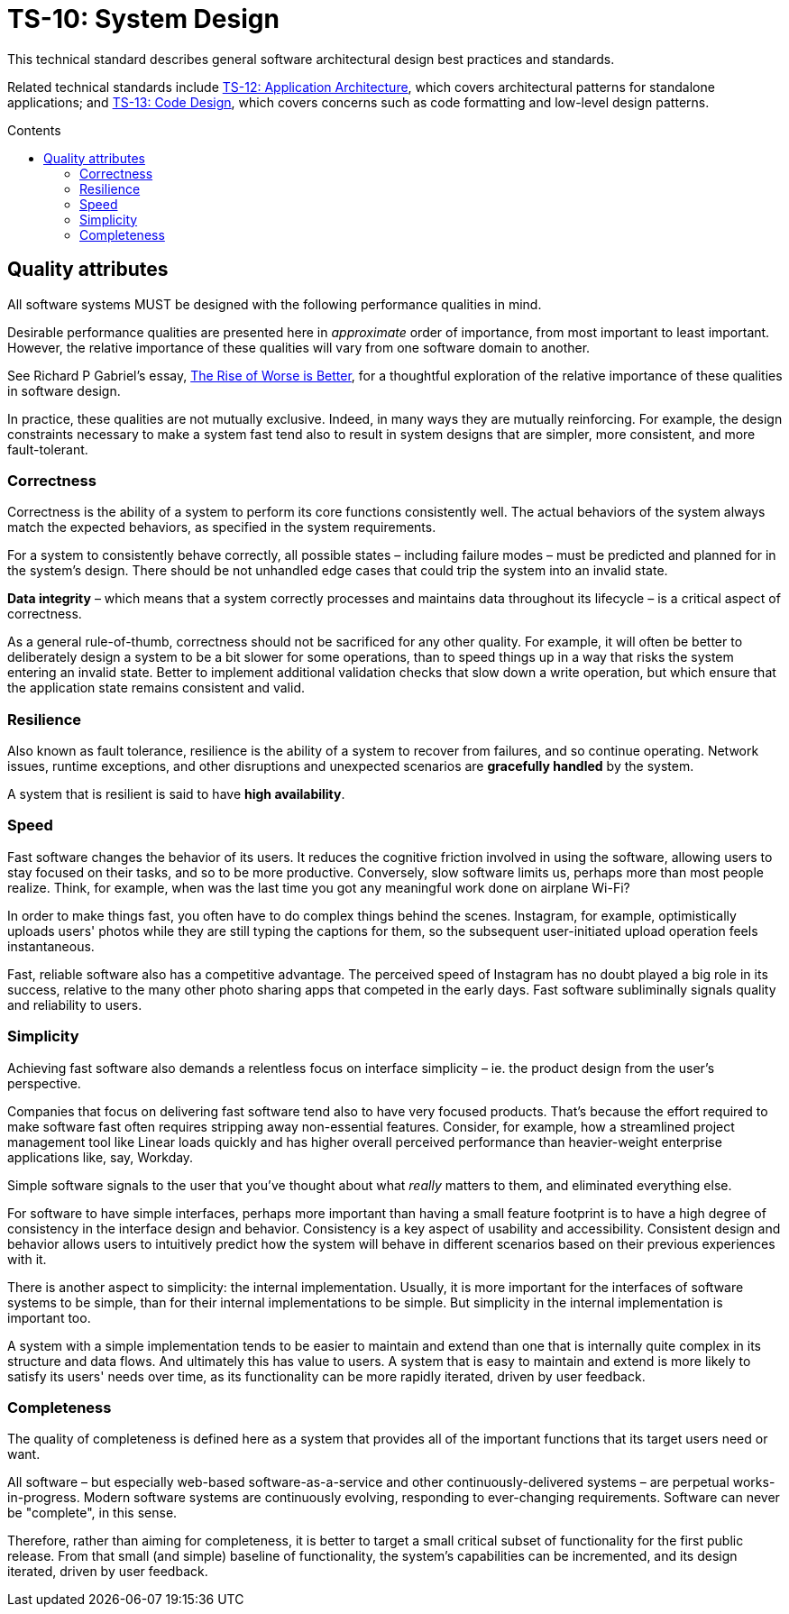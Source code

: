 = TS-10: System Design
:toc: macro
:toc-title: Contents

This technical standard describes general software architectural design best practices and standards.

Related technical standards include link:./012-application-architecture.adoc[TS-12: Application Architecture], which covers architectural patterns for standalone applications; and link:./013-code-design.adoc[TS-13: Code Design], which covers concerns such as code formatting and low-level design patterns.

toc::[]

== Quality attributes

All software systems MUST be designed with the following performance qualities in mind.

Desirable performance qualities are presented here in _approximate_ order of importance, from most important to least important. However, the relative importance of these qualities will vary from one software domain to another.

****
See Richard P Gabriel's essay, https://dreamsongs.com/RiseOfWorseIsBetter.html[The Rise of Worse is Better], for a thoughtful exploration of the relative importance of these qualities in software design.
****

In practice, these qualities are not mutually exclusive. Indeed, in many ways they are mutually reinforcing. For example, the design constraints necessary to make a system fast tend also to result in system designs that are simpler, more consistent, and more fault-tolerant.

=== Correctness

Correctness is the ability of a system to perform its core functions consistently well. The actual behaviors of the system always match the expected behaviors, as specified in the system requirements.

For a system to consistently behave correctly, all possible states – including failure modes – must be predicted and planned for in the system's design. There should be not unhandled edge cases that could trip the system into an invalid state.

*Data integrity* – which means that a system correctly processes and maintains data throughout its lifecycle – is a critical aspect of correctness.

As a general rule-of-thumb, correctness should not be sacrificed for any other quality. For example, it will often be better to deliberately design a system to be a bit slower for some operations, than to speed things up in a way that risks the system entering an invalid state. Better to implement additional validation checks that slow down a write operation, but which ensure that the application state remains consistent and valid.

=== Resilience

Also known as fault tolerance, resilience is the ability of a system to recover from failures, and so continue operating. Network issues, runtime exceptions, and other disruptions and unexpected scenarios are *gracefully handled* by the system.

A system that is resilient is said to have *high availability*.

// TODO: Ways to achieve both high availability *and* correctness -eg. "eventual consistency" strategies.

// TODO: Only a subset of functionality may be highly-available - eg. Monzo's "stand-in system"

=== Speed

Fast software changes the behavior of its users. It reduces the cognitive friction involved in using the software, allowing users to stay focused on their tasks, and so to be more productive. Conversely, slow software limits us, perhaps more than most people realize. Think, for example, when was the last time you got any meaningful work done on airplane Wi-Fi?

In order to make things fast, you often have to do complex things behind the scenes. Instagram, for example, optimistically uploads users' photos while they are still typing the captions for them, so the subsequent user-initiated upload operation feels instantaneous.

Fast, reliable software also has a competitive advantage. The perceived speed of Instagram has no doubt played a big role in its success, relative to the many other photo sharing apps that competed in the early days. Fast software subliminally signals quality and reliability to users.

=== Simplicity

Achieving fast software also demands a relentless focus on interface simplicity – ie. the product design from the user's perspective.

Companies that focus on delivering fast software tend also to have very focused products. That's because the effort required to make software fast often requires stripping away non-essential features. Consider, for example, how a streamlined project management tool like Linear loads quickly and has higher overall perceived performance than heavier-weight enterprise applications like, say, Workday.

Simple software signals to the user that you've thought about what _really_ matters to them, and eliminated everything else.

For software to have simple interfaces, perhaps more important than having a small feature footprint is to have a high degree of consistency in the interface design and behavior. Consistency is a key aspect of usability and accessibility. Consistent design and behavior allows users to intuitively predict how the system will behave in different scenarios based on their previous experiences with it.

There is another aspect to simplicity: the internal implementation. Usually, it is more important for the interfaces of software systems to be simple, than for their internal implementations to be simple. But simplicity in the internal implementation is important too.

A system with a simple implementation tends to be easier to maintain and extend than one that is internally quite complex in its structure and data flows. And ultimately this has value to users. A system that is easy to maintain and extend is more likely to satisfy its users' needs over time, as its functionality can be more rapidly iterated, driven by user feedback.

=== Completeness

The quality of completeness is defined here as a system that provides all of the important functions that its target users need or want.

All software – but especially web-based software-as-a-service and other continuously-delivered systems – are perpetual works-in-progress. Modern software systems are continuously evolving, responding to ever-changing requirements. Software can never be "complete", in this sense.

Therefore, rather than aiming for completeness, it is better to target a small critical subset of functionality for the first public release. From that small (and simple) baseline of functionality, the system's capabilities can be incremented, and its design iterated, driven by user feedback.
